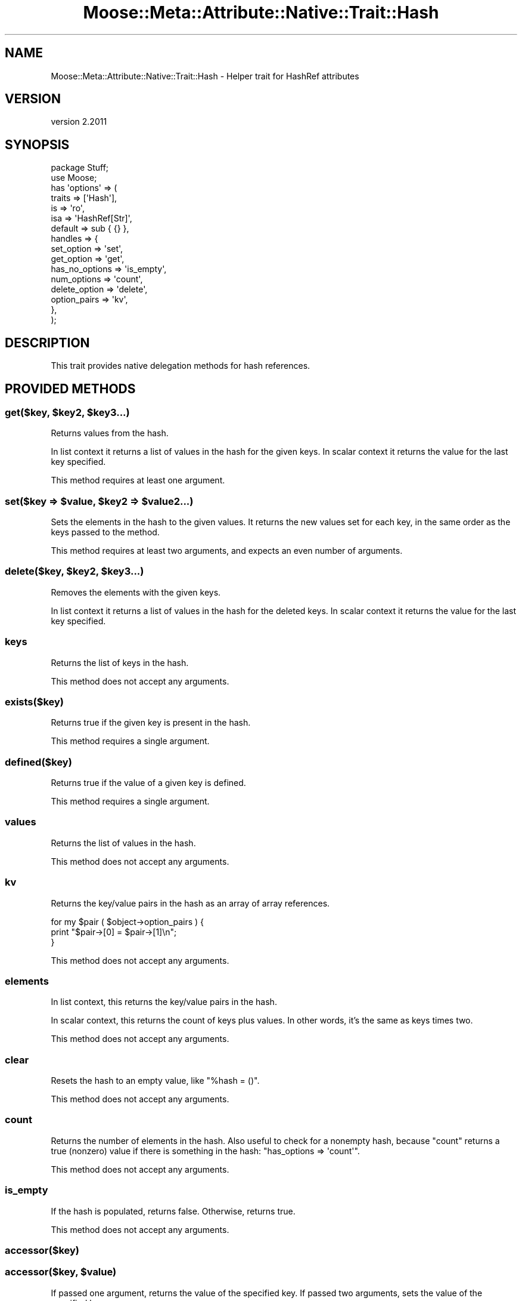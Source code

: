 .\" Automatically generated by Pod::Man 4.09 (Pod::Simple 3.35)
.\"
.\" Standard preamble:
.\" ========================================================================
.de Sp \" Vertical space (when we can't use .PP)
.if t .sp .5v
.if n .sp
..
.de Vb \" Begin verbatim text
.ft CW
.nf
.ne \\$1
..
.de Ve \" End verbatim text
.ft R
.fi
..
.\" Set up some character translations and predefined strings.  \*(-- will
.\" give an unbreakable dash, \*(PI will give pi, \*(L" will give a left
.\" double quote, and \*(R" will give a right double quote.  \*(C+ will
.\" give a nicer C++.  Capital omega is used to do unbreakable dashes and
.\" therefore won't be available.  \*(C` and \*(C' expand to `' in nroff,
.\" nothing in troff, for use with C<>.
.tr \(*W-
.ds C+ C\v'-.1v'\h'-1p'\s-2+\h'-1p'+\s0\v'.1v'\h'-1p'
.ie n \{\
.    ds -- \(*W-
.    ds PI pi
.    if (\n(.H=4u)&(1m=24u) .ds -- \(*W\h'-12u'\(*W\h'-12u'-\" diablo 10 pitch
.    if (\n(.H=4u)&(1m=20u) .ds -- \(*W\h'-12u'\(*W\h'-8u'-\"  diablo 12 pitch
.    ds L" ""
.    ds R" ""
.    ds C` ""
.    ds C' ""
'br\}
.el\{\
.    ds -- \|\(em\|
.    ds PI \(*p
.    ds L" ``
.    ds R" ''
.    ds C`
.    ds C'
'br\}
.\"
.\" Escape single quotes in literal strings from groff's Unicode transform.
.ie \n(.g .ds Aq \(aq
.el       .ds Aq '
.\"
.\" If the F register is >0, we'll generate index entries on stderr for
.\" titles (.TH), headers (.SH), subsections (.SS), items (.Ip), and index
.\" entries marked with X<> in POD.  Of course, you'll have to process the
.\" output yourself in some meaningful fashion.
.\"
.\" Avoid warning from groff about undefined register 'F'.
.de IX
..
.if !\nF .nr F 0
.if \nF>0 \{\
.    de IX
.    tm Index:\\$1\t\\n%\t"\\$2"
..
.    if !\nF==2 \{\
.        nr % 0
.        nr F 2
.    \}
.\}
.\" ========================================================================
.\"
.IX Title "Moose::Meta::Attribute::Native::Trait::Hash 3"
.TH Moose::Meta::Attribute::Native::Trait::Hash 3 "2018-05-16" "perl v5.26.2" "User Contributed Perl Documentation"
.\" For nroff, turn off justification.  Always turn off hyphenation; it makes
.\" way too many mistakes in technical documents.
.if n .ad l
.nh
.SH "NAME"
Moose::Meta::Attribute::Native::Trait::Hash \- Helper trait for HashRef attributes
.SH "VERSION"
.IX Header "VERSION"
version 2.2011
.SH "SYNOPSIS"
.IX Header "SYNOPSIS"
.Vb 2
\&  package Stuff;
\&  use Moose;
\&
\&  has \*(Aqoptions\*(Aq => (
\&      traits    => [\*(AqHash\*(Aq],
\&      is        => \*(Aqro\*(Aq,
\&      isa       => \*(AqHashRef[Str]\*(Aq,
\&      default   => sub { {} },
\&      handles   => {
\&          set_option     => \*(Aqset\*(Aq,
\&          get_option     => \*(Aqget\*(Aq,
\&          has_no_options => \*(Aqis_empty\*(Aq,
\&          num_options    => \*(Aqcount\*(Aq,
\&          delete_option  => \*(Aqdelete\*(Aq,
\&          option_pairs   => \*(Aqkv\*(Aq,
\&      },
\&  );
.Ve
.SH "DESCRIPTION"
.IX Header "DESCRIPTION"
This trait provides native delegation methods for hash references.
.SH "PROVIDED METHODS"
.IX Header "PROVIDED METHODS"
.ie n .SS "get($key, $key2, $key3...)"
.el .SS "get($key, \f(CW$key2\fP, \f(CW$key3\fP...)"
.IX Subsection "get($key, $key2, $key3...)"
Returns values from the hash.
.PP
In list context it returns a list of values in the hash for the given keys. In
scalar context it returns the value for the last key specified.
.PP
This method requires at least one argument.
.ie n .SS "set($key => $value, $key2 => $value2...)"
.el .SS "set($key => \f(CW$value\fP, \f(CW$key2\fP => \f(CW$value2\fP...)"
.IX Subsection "set($key => $value, $key2 => $value2...)"
Sets the elements in the hash to the given values. It returns the new values
set for each key, in the same order as the keys passed to the method.
.PP
This method requires at least two arguments, and expects an even number of
arguments.
.ie n .SS "delete($key, $key2, $key3...)"
.el .SS "delete($key, \f(CW$key2\fP, \f(CW$key3\fP...)"
.IX Subsection "delete($key, $key2, $key3...)"
Removes the elements with the given keys.
.PP
In list context it returns a list of values in the hash for the deleted
keys. In scalar context it returns the value for the last key specified.
.SS "keys"
.IX Subsection "keys"
Returns the list of keys in the hash.
.PP
This method does not accept any arguments.
.SS "exists($key)"
.IX Subsection "exists($key)"
Returns true if the given key is present in the hash.
.PP
This method requires a single argument.
.SS "defined($key)"
.IX Subsection "defined($key)"
Returns true if the value of a given key is defined.
.PP
This method requires a single argument.
.SS "values"
.IX Subsection "values"
Returns the list of values in the hash.
.PP
This method does not accept any arguments.
.SS "kv"
.IX Subsection "kv"
Returns the key/value pairs in the hash as an array of array references.
.PP
.Vb 3
\&  for my $pair ( $object\->option_pairs ) {
\&      print "$pair\->[0] = $pair\->[1]\en";
\&  }
.Ve
.PP
This method does not accept any arguments.
.SS "elements"
.IX Subsection "elements"
In list context, this returns the key/value pairs in the hash.
.PP
In scalar context, this returns the count of keys plus values.  In other words,
it's the same as keys times two.
.PP
This method does not accept any arguments.
.SS "clear"
.IX Subsection "clear"
Resets the hash to an empty value, like \f(CW\*(C`%hash = ()\*(C'\fR.
.PP
This method does not accept any arguments.
.SS "count"
.IX Subsection "count"
Returns the number of elements in the hash. Also useful to check for a nonempty hash, because \f(CW\*(C`count\*(C'\fR returns a true (nonzero) value if there is something in the hash:
\&\f(CW\*(C`has_options => \*(Aqcount\*(Aq\*(C'\fR.
.PP
This method does not accept any arguments.
.SS "is_empty"
.IX Subsection "is_empty"
If the hash is populated, returns false. Otherwise, returns true.
.PP
This method does not accept any arguments.
.SS "accessor($key)"
.IX Subsection "accessor($key)"
.ie n .SS "accessor($key, $value)"
.el .SS "accessor($key, \f(CW$value\fP)"
.IX Subsection "accessor($key, $value)"
If passed one argument, returns the value of the specified key. If passed two
arguments, sets the value of the specified key.
.PP
When called as a setter, this method returns the value that was set.
.SS "shallow_clone"
.IX Subsection "shallow_clone"
This method returns a shallow clone of the hash reference.  The return value
is a reference to a new hash with the same keys and values.  It is \fIshallow\fR
because any values that were references in the original will be the \fIsame\fR
references in the clone.
.ie n .SS "Why no ""each""?"
.el .SS "Why no \f(CWeach\fP?"
.IX Subsection "Why no each?"
We have deliberately omitted a method for \f(CW\*(C`each\*(C'\fR, due to its stateful
interaction with the hash iterator. Using \f(CW\*(C`keys\*(C'\fR or \f(CW\*(C`kv\*(C'\fR is much safer.
.SS "Moose::Meta::Attribute\->meta"
.IX Subsection "Moose::Meta::Attribute->meta"
This will return a Class::MOP::Class instance for this class.
.PP
It should also be noted that Class::MOP will actually bootstrap
this module by installing a number of attribute meta-objects into its
metaclass.
.SH "BUGS"
.IX Header "BUGS"
See \*(L"\s-1BUGS\*(R"\s0 in Moose for details on reporting bugs.
.SH "AUTHORS"
.IX Header "AUTHORS"
.IP "\(bu" 4
Stevan Little <stevan.little@iinteractive.com>
.IP "\(bu" 4
Dave Rolsky <autarch@urth.org>
.IP "\(bu" 4
Jesse Luehrs <doy@tozt.net>
.IP "\(bu" 4
Shawn M Moore <code@sartak.org>
.IP "\(bu" 4
יובל קוג'מן (Yuval Kogman) <nothingmuch@woobling.org>
.IP "\(bu" 4
Karen Etheridge <ether@cpan.org>
.IP "\(bu" 4
Florian Ragwitz <rafl@debian.org>
.IP "\(bu" 4
Hans Dieter Pearcey <hdp@weftsoar.net>
.IP "\(bu" 4
Chris Prather <chris@prather.org>
.IP "\(bu" 4
Matt S Trout <mst@shadowcat.co.uk>
.SH "COPYRIGHT AND LICENSE"
.IX Header "COPYRIGHT AND LICENSE"
This software is copyright (c) 2006 by Infinity Interactive, Inc.
.PP
This is free software; you can redistribute it and/or modify it under
the same terms as the Perl 5 programming language system itself.
